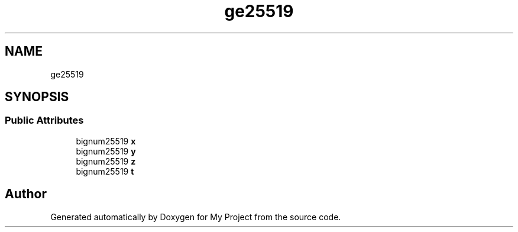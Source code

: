 .TH "ge25519" 3 "My Project" \" -*- nroff -*-
.ad l
.nh
.SH NAME
ge25519
.SH SYNOPSIS
.br
.PP
.SS "Public Attributes"

.in +1c
.ti -1c
.RI "bignum25519 \fBx\fP"
.br
.ti -1c
.RI "bignum25519 \fBy\fP"
.br
.ti -1c
.RI "bignum25519 \fBz\fP"
.br
.ti -1c
.RI "bignum25519 \fBt\fP"
.br
.in -1c

.SH "Author"
.PP 
Generated automatically by Doxygen for My Project from the source code\&.
